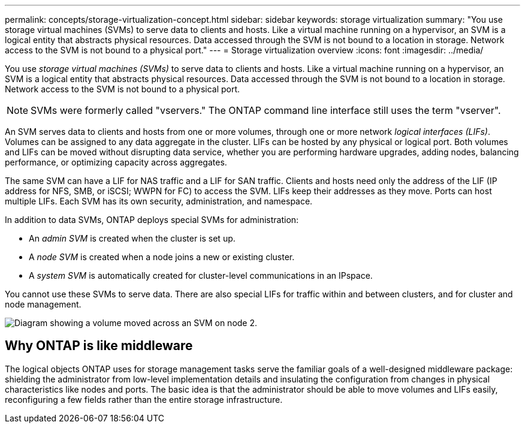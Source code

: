 ---
permalink: concepts/storage-virtualization-concept.html
sidebar: sidebar
keywords: storage virtualization
summary: "You use storage virtual machines (SVMs) to serve data to clients and hosts. Like a virtual machine running on a hypervisor, an SVM is a logical entity that abstracts physical resources. Data accessed through the SVM is not bound to a location in storage. Network access to the SVM is not bound to a physical port."
---
= Storage virtualization overview 
:icons: font
:imagesdir: ../media/

[.lead]
You use _storage virtual machines (SVMs)_ to serve data to clients and hosts. Like a virtual machine running on a hypervisor, an SVM is a logical entity that abstracts physical resources. Data accessed through the SVM is not bound to a location in storage. Network access to the SVM is not bound to a physical port.

[NOTE]
SVMs were formerly called "vservers." The ONTAP command line interface still uses the term "vserver".

An SVM serves data to clients and hosts from one or more volumes, through one or more network _logical interfaces (LIFs)_. Volumes can be assigned to any data aggregate in the cluster. LIFs can be hosted by any physical or logical port. Both volumes and LIFs can be moved without disrupting data service, whether you are performing hardware upgrades, adding nodes, balancing performance, or optimizing capacity across aggregates.

The same SVM can have a LIF for NAS traffic and a LIF for SAN traffic. Clients and hosts need only the address of the LIF (IP address for NFS, SMB, or iSCSI; WWPN for FC) to access the SVM. LIFs keep their addresses as they move. Ports can host multiple LIFs. Each SVM has its own security, administration, and namespace.

In addition to data SVMs, ONTAP deploys special SVMs for administration:

* An _admin SVM_ is created when the cluster is set up.
* A _node SVM_ is created when a node joins a new or existing cluster.
* A _system SVM_ is automatically created for cluster-level communications in an IPspace.

You cannot use these SVMs to serve data. There are also special LIFs for traffic within and between clusters, and for cluster and node management.

image::../media/volume-move.gif[Diagram showing a volume moved across an SVM on node 2.]

== Why ONTAP is like middleware

The logical objects ONTAP uses for storage management tasks serve the familiar goals of a well-designed middleware package: shielding the administrator from low-level implementation details and insulating the configuration from changes in physical characteristics like nodes and ports. The basic idea is that the administrator should be able to move volumes and LIFs easily, reconfiguring a few fields rather than the entire storage infrastructure.
